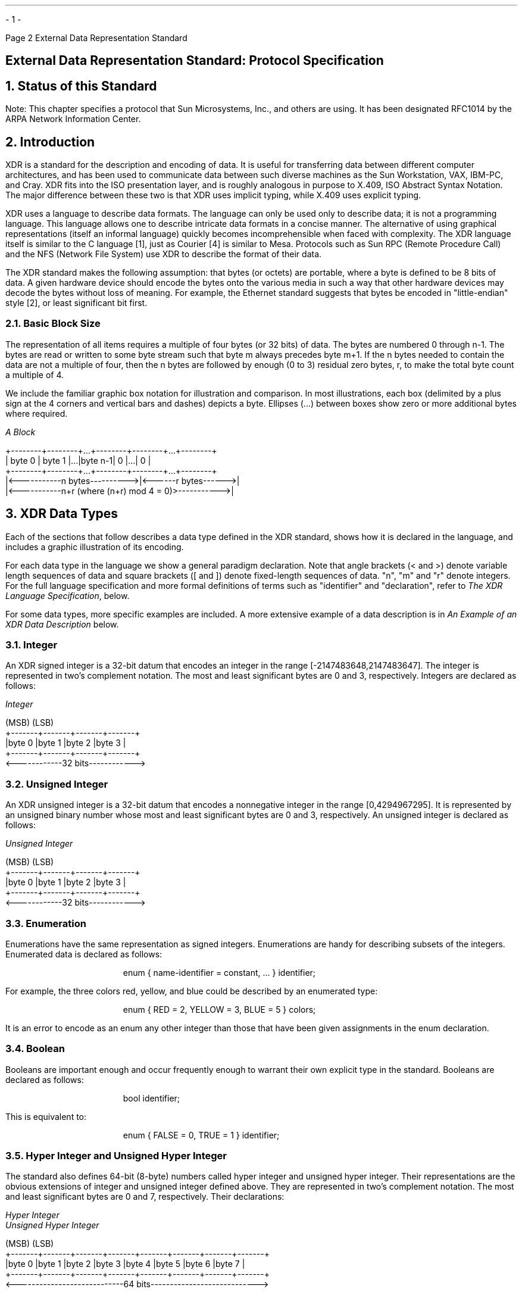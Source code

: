 .\"
.\"  Must use -- tbl -- with this one
.\"
.\" @(#)xdr.rfc.ms	2.2 88/08/05 4.0 RPCSRC
.\" $FreeBSD: src/share/doc/psd/25.xdrrfc/xdr.rfc.ms,v 1.1 2010/12/04 10:11:20 uqs Exp $
.\"
.de BT
.if \\n%=1 .tl ''- % -''
..
.ND
.\" prevent excess underlining in nroff
.if n .fp 2 R
.OH 'External Data Representation Standard''Page %'
.EH 'Page %''External Data Representation Standard'
.if \n%=1 .bp
.SH
\&External Data Representation Standard: Protocol Specification
.IX "External Data Representation"
.IX XDR RFC
.IX XDR "protocol specification"
.LP
.NH 0
\&Status of this Standard
.nr OF 1
.IX XDR "RFC status"
.LP
Note: This chapter specifies a protocol that Sun Microsystems, Inc., and 
others are using.  It has been designated RFC1014 by the ARPA Network
Information Center.
.NH 1
Introduction
\&
.LP
XDR is a standard for the description and encoding of data.  It is
useful for transferring data between different computer
architectures, and has been used to communicate data between such
diverse machines as the Sun Workstation, VAX, IBM-PC, and Cray.
XDR fits into the ISO presentation layer, and is roughly analogous in
purpose to X.409, ISO Abstract Syntax Notation.  The major difference
between these two is that XDR uses implicit typing, while X.409 uses
explicit typing.
.LP
XDR uses a language to describe data formats.  The language can only
be used only to describe data; it is not a programming language.
This language allows one to describe intricate data formats in a
concise manner. The alternative of using graphical representations
(itself an informal language) quickly becomes incomprehensible when
faced with complexity.  The XDR language itself is similar to the C
language [1], just as Courier [4] is similar to Mesa. Protocols such
as Sun RPC (Remote Procedure Call) and the NFS (Network File System)
use XDR to describe the format of their data.
.LP
The XDR standard makes the following assumption: that bytes (or
octets) are portable, where a byte is defined to be 8 bits of data.
A given hardware device should encode the bytes onto the various
media in such a way that other hardware devices may decode the bytes
without loss of meaning.  For example, the Ethernet standard
suggests that bytes be encoded in "little-endian" style [2], or least
significant bit first.
.NH 2
\&Basic Block Size
.IX XDR "basic block size"
.IX XDR "block size"
.LP
The representation of all items requires a multiple of four bytes (or
32 bits) of data.  The bytes are numbered 0 through n-1.  The bytes
are read or written to some byte stream such that byte m always
precedes byte m+1.  If the n bytes needed to contain the data are not
a multiple of four, then the n bytes are followed by enough (0 to 3)
residual zero bytes, r, to make the total byte count a multiple of 4.
.LP
We include the familiar graphic box notation for illustration and
comparison.  In most illustrations, each box (delimited by a plus
sign at the 4 corners and vertical bars and dashes) depicts a byte.
Ellipses (...) between boxes show zero or more additional bytes where
required.
.ie t .DS
.el .DS L
\fIA Block\fP

\f(CW+--------+--------+...+--------+--------+...+--------+
| byte 0 | byte 1 |...|byte n-1|    0   |...|    0   |
+--------+--------+...+--------+--------+...+--------+
|<-----------n bytes---------->|<------r bytes------>|
|<-----------n+r (where (n+r) mod 4 = 0)>----------->|\fP

.DE
.NH 1
\&XDR Data Types
.IX XDR "data types"
.IX "XDR data types"
.LP
Each of the sections that follow describes a data type defined in the
XDR standard, shows how it is declared in the language, and includes
a graphic illustration of its encoding.
.LP
For each data type in the language we show a general paradigm
declaration.  Note that angle brackets (< and >) denote
variable length sequences of data and square brackets ([ and ]) denote
fixed-length sequences of data.  "n", "m" and "r" denote integers.
For the full language specification and more formal definitions of
terms such as "identifier" and "declaration", refer to
.I "The XDR Language Specification" ,
below.
.LP
For some data types, more specific examples are included.  
A more extensive example of a data description is in
.I "An Example of an XDR Data Description"
below.
.NH 2
\&Integer
.IX XDR integer
.LP
An XDR signed integer is a 32-bit datum that encodes an integer in
the range [-2147483648,2147483647].  The integer is represented in
two's complement notation.  The most and least significant bytes are
0 and 3, respectively.  Integers are declared as follows:
.ie t .DS
.el .DS L
\fIInteger\fP

\f(CW(MSB)                   (LSB)
+-------+-------+-------+-------+
|byte 0 |byte 1 |byte 2 |byte 3 |
+-------+-------+-------+-------+
<------------32 bits------------>\fP
.DE
.NH 2
\&Unsigned Integer
.IX XDR "unsigned integer"
.IX XDR "integer, unsigned"
.LP
An XDR unsigned integer is a 32-bit datum that encodes a nonnegative
integer in the range [0,4294967295].  It is represented by an
unsigned binary number whose most and least significant bytes are 0
and 3, respectively.  An unsigned integer is declared as follows:
.ie t .DS
.el .DS L
\fIUnsigned Integer\fP

\f(CW(MSB)                   (LSB)
+-------+-------+-------+-------+
|byte 0 |byte 1 |byte 2 |byte 3 |
+-------+-------+-------+-------+
<------------32 bits------------>\fP
.DE
.NH 2
\&Enumeration
.IX XDR enumeration
.LP
Enumerations have the same representation as signed integers.
Enumerations are handy for describing subsets of the integers.
Enumerated data is declared as follows:
.ft CW
.DS
enum { name-identifier = constant, ... } identifier;
.DE
For example, the three colors red, yellow, and blue could be
described by an enumerated type:
.DS
.ft CW
enum { RED = 2, YELLOW = 3, BLUE = 5 } colors;
.DE
It is an error to encode as an enum any other integer than those that
have been given assignments in the enum declaration.
.NH 2
\&Boolean
.IX XDR boolean
.LP
Booleans are important enough and occur frequently enough to warrant
their own explicit type in the standard.  Booleans are declared as
follows:
.DS
.ft CW
bool identifier;
.DE
This is equivalent to:
.DS
.ft CW
enum { FALSE = 0, TRUE = 1 } identifier;
.DE
.NH 2
\&Hyper Integer and Unsigned Hyper Integer
.IX XDR "hyper integer"
.IX XDR "integer, hyper"
.LP
The standard also defines 64-bit (8-byte) numbers called hyper
integer and unsigned hyper integer.  Their representations are the
obvious extensions of integer and unsigned integer defined above.
They are represented in two's complement notation.  The most and
least significant bytes are 0 and 7, respectively.  Their
declarations:
.ie t .DS
.el .DS L
\fIHyper Integer\fP
\fIUnsigned Hyper Integer\fP

\f(CW(MSB)                                                   (LSB)
+-------+-------+-------+-------+-------+-------+-------+-------+
|byte 0 |byte 1 |byte 2 |byte 3 |byte 4 |byte 5 |byte 6 |byte 7 |
+-------+-------+-------+-------+-------+-------+-------+-------+
<----------------------------64 bits---------------------------->\fP
.DE
.NH 2
\&Floating-point
.IX XDR "integer, floating point"
.IX XDR "floating-point integer"
.LP
The standard defines the floating-point data type "float" (32 bits or
4 bytes).  The encoding used is the IEEE standard for normalized
single-precision floating-point numbers [3].  The following three
fields describe the single-precision floating-point number:
.RS
.IP \fBS\fP:
The sign of the number.  Values 0 and  1 represent  positive and
negative, respectively.  One bit.
.IP \fBE\fP:
The exponent of the number, base 2.  8  bits are devoted to this
field.  The exponent is biased by 127.
.IP \fBF\fP:
The fractional part of the number's mantissa,  base 2.   23 bits
are devoted to this field.
.RE
.LP
Therefore, the floating-point number is described by:
.DS
(-1)**S * 2**(E-Bias) * 1.F
.DE
It is declared as follows:
.ie t .DS
.el .DS L
\fISingle-Precision Floating-Point\fP

\f(CW+-------+-------+-------+-------+
|byte 0 |byte 1 |byte 2 |byte 3 |
S|   E   |           F          |
+-------+-------+-------+-------+
1|<- 8 ->|<-------23 bits------>|
<------------32 bits------------>\fP
.DE
Just as the most and least significant bytes of a number are 0 and 3,
the most and least significant bits of a single-precision floating-
point number are 0 and 31.  The beginning bit (and most significant
bit) offsets of S, E, and F are 0, 1, and 9, respectively.  Note that
these numbers refer to the mathematical positions of the bits, and
NOT to their actual physical locations (which vary from medium to
medium).
.LP
The IEEE specifications should be consulted concerning the encoding
for signed zero, signed infinity (overflow), and denormalized numbers
(underflow) [3].  According to IEEE specifications, the "NaN" (not a
number) is system dependent and should not be used externally.
.NH 2
\&Double-precision Floating-point
.IX XDR "integer, double-precision floating point"
.IX XDR "double-precision floating-point integer"
.LP
The standard defines the encoding for the double-precision floating-
point data type "double" (64 bits or 8 bytes).  The encoding used is
the IEEE standard for normalized double-precision floating-point
numbers [3].  The standard encodes the following three fields, which
describe the double-precision floating-point number:
.RS
.IP \fBS\fP:
The sign of the number.  Values  0 and 1  represent positive and
negative, respectively.  One bit.
.IP \fBE\fP:
The exponent of the number, base 2.  11 bits are devoted to this
field.  The exponent is biased by 1023.
.IP \fBF\fP:
The fractional part of the number's  mantissa, base 2.   52 bits
are devoted to this field.
.RE
.LP
Therefore, the floating-point number is described by:
.DS
(-1)**S * 2**(E-Bias) * 1.F
.DE
It is declared as follows:
.ie t .DS
.el .DS L
\fIDouble-Precision Floating-Point\fP

\f(CW+------+------+------+------+------+------+------+------+
|byte 0|byte 1|byte 2|byte 3|byte 4|byte 5|byte 6|byte 7|
S|    E   |                    F                        |
+------+------+------+------+------+------+------+------+
1|<--11-->|<-----------------52 bits------------------->|
<-----------------------64 bits------------------------->\fP
.DE
Just as the most and least significant bytes of a number are 0 and 3,
the most and least significant bits of a double-precision floating-
point number are 0 and 63.  The beginning bit (and most significant
bit) offsets of S, E , and F are 0, 1, and 12, respectively.  Note
that these numbers refer to the mathematical positions of the bits,
and NOT to their actual physical locations (which vary from medium to
medium).
.LP
The IEEE specifications should be consulted concerning the encoding
for signed zero, signed infinity (overflow), and denormalized numbers
(underflow) [3].  According to IEEE specifications, the "NaN" (not a
number) is system dependent and should not be used externally.
.NH 2
\&Fixed-length Opaque Data
.IX XDR "fixed-length opaque data"
.IX XDR "opaque data, fixed length"
.LP
At times, fixed-length uninterpreted data needs to be passed among
machines.  This data is called "opaque" and is declared as follows:
.DS
.ft CW
opaque identifier[n];
.DE
where the constant n is the (static) number of bytes necessary to
contain the opaque data.  If n is not a multiple of four, then the n
bytes are followed by enough (0 to 3) residual zero bytes, r, to make
the total byte count of the opaque object a multiple of four.
.ie t .DS
.el .DS L
\fIFixed-Length Opaque\fP

\f(CW0        1     ...
+--------+--------+...+--------+--------+...+--------+
| byte 0 | byte 1 |...|byte n-1|    0   |...|    0   |
+--------+--------+...+--------+--------+...+--------+
|<-----------n bytes---------->|<------r bytes------>|
|<-----------n+r (where (n+r) mod 4 = 0)------------>|\fP
.DE
.NH 2
\&Variable-length Opaque Data
.IX XDR "variable-length opaque data"
.IX XDR "opaque data, variable length"
.LP
The standard also provides for variable-length (counted) opaque data,
defined as a sequence of n (numbered 0 through n-1) arbitrary bytes
to be the number n encoded as an unsigned integer (as described
below), and followed by the n bytes of the sequence.
.LP
Byte m of the sequence always precedes byte m+1 of the sequence, and
byte 0 of the sequence always follows the sequence's length (count).
enough (0 to 3) residual zero bytes, r, to make the total byte count
a multiple of four.  Variable-length opaque data is declared in the
following way:
.DS
.ft CW
opaque identifier<m>;
.DE
or
.DS
.ft CW
opaque identifier<>;
.DE
The constant m denotes an upper bound of the number of bytes that the
sequence may contain.  If m is not specified, as in the second
declaration, it is assumed to be (2**32) - 1, the maximum length.
The constant m would normally be found in a protocol specification.
For example, a filing protocol may state that the maximum data
transfer size is 8192 bytes, as follows:
.DS
.ft CW
opaque filedata<8192>;
.DE
This can be illustrated as follows:
.ie t .DS
.el .DS L
\fIVariable-Length Opaque\fP

\f(CW0     1     2     3     4     5   ...
+-----+-----+-----+-----+-----+-----+...+-----+-----+...+-----+
|        length n       |byte0|byte1|...| n-1 |  0  |...|  0  |
+-----+-----+-----+-----+-----+-----+...+-----+-----+...+-----+
|<-------4 bytes------->|<------n bytes------>|<---r bytes--->|
|<----n+r (where (n+r) mod 4 = 0)---->|\fP
.DE
.LP
It   is  an error  to  encode  a  length  greater  than the maximum
described in the specification.
.NH 2
\&String
.IX XDR string
.LP
The standard defines a string of n (numbered 0 through n-1) ASCII
bytes to be the number n encoded as an unsigned integer (as described
above), and followed by the n bytes of the string.  Byte m of the
string always precedes byte m+1 of the string, and byte 0 of the
string always follows the string's length.  If n is not a multiple of
four, then the n bytes are followed by enough (0 to 3) residual zero
bytes, r, to make the total byte count a multiple of four.  Counted
byte strings are declared as follows:
.DS
.ft CW
string object<m>;
.DE
or
.DS
.ft CW
string object<>;
.DE
The constant m denotes an upper bound of the number of bytes that a
string may contain.  If m is not specified, as in the second
declaration, it is assumed to be (2**32) - 1, the maximum length.
The constant m would normally be found in a protocol specification.
For example, a filing protocol may state that a file name can be no
longer than 255 bytes, as follows:
.DS
.ft CW
string filename<255>;
.DE
Which can be illustrated as:
.ie t .DS
.el .DS L
\fIA String\fP

\f(CW0     1     2     3     4     5   ...
+-----+-----+-----+-----+-----+-----+...+-----+-----+...+-----+
|        length n       |byte0|byte1|...| n-1 |  0  |...|  0  |
+-----+-----+-----+-----+-----+-----+...+-----+-----+...+-----+
|<-------4 bytes------->|<------n bytes------>|<---r bytes--->|
|<----n+r (where (n+r) mod 4 = 0)---->|\fP
.DE
.LP
It   is an  error  to  encode  a length greater  than   the maximum
described in the specification.
.NH 2
\&Fixed-length Array
.IX XDR "fixed-length array"
.IX XDR "array, fixed length"
.LP
Declarations for fixed-length arrays of homogeneous elements are in
the following form:
.DS
.ft CW
type-name identifier[n];
.DE
Fixed-length arrays of elements numbered 0 through n-1 are encoded by
individually encoding the elements of the array in their natural
order, 0 through n-1.  Each element's size is a multiple of four
bytes. Though all elements are of the same type, the elements may
have different sizes.  For example, in a fixed-length array of
strings, all elements are of type "string", yet each element will
vary in its length.
.ie t .DS
.el .DS L
\fIFixed-Length Array\fP

\f(CW+---+---+---+---+---+---+---+---+...+---+---+---+---+
|   element 0   |   element 1   |...|  element n-1  |
+---+---+---+---+---+---+---+---+...+---+---+---+---+
|<--------------------n elements------------------->|\fP
.DE
.NH 2
\&Variable-length Array
.IX XDR "variable-length array"
.IX XDR "array, variable length"
.LP
Counted arrays provide the ability to encode variable-length arrays
of homogeneous elements.  The array is encoded as the element count n
(an unsigned integer) followed by the encoding of each of the array's
elements, starting with element 0 and progressing through element n-
1.  The declaration for variable-length arrays follows this form:
.DS
.ft CW
type-name identifier<m>;
.DE
or
.DS
.ft CW
type-name identifier<>;
.DE
The constant m specifies the maximum acceptable element count of an
array; if  m is not specified, as  in the second declaration, it is
assumed to be (2**32) - 1.
.ie t .DS
.el .DS L
\fICounted Array\fP

\f(CW0  1  2  3
+--+--+--+--+--+--+--+--+--+--+--+--+...+--+--+--+--+
|     n     | element 0 | element 1 |...|element n-1|
+--+--+--+--+--+--+--+--+--+--+--+--+...+--+--+--+--+
|<-4 bytes->|<--------------n elements------------->|\fP
.DE
It is  an error to  encode  a  value of n that  is greater than the
maximum described in the specification.
.NH 2
\&Structure
.IX XDR structure
.LP
Structures are declared as follows:
.DS
.ft CW
struct {
	component-declaration-A;
	component-declaration-B;
	\&...
} identifier;
.DE
The components of the structure are encoded in the order of their
declaration in the structure.  Each component's size is a multiple of
four bytes, though the components may be different sizes.
.ie t .DS
.el .DS L
\fIStructure\fP

\f(CW+-------------+-------------+...
| component A | component B |...
+-------------+-------------+...\fP
.DE
.NH 2
\&Discriminated Union
.IX XDR "discriminated union"
.IX XDR union discriminated
.LP
A discriminated union is a type composed of a discriminant followed
by a type selected from a set of prearranged types according to the
value of the discriminant.  The type of discriminant is either "int",
"unsigned int", or an enumerated type, such as "bool".  The component
types are called "arms" of the union, and are preceded by the value
of the discriminant which implies their encoding.  Discriminated
unions are declared as follows:
.DS
.ft CW
union switch (discriminant-declaration) {
	case discriminant-value-A:
	arm-declaration-A;
	case discriminant-value-B:
	arm-declaration-B;
	\&...
	default: default-declaration;
} identifier;
.DE
Each "case" keyword is followed by a legal value of the discriminant.
The default arm is optional.  If it is not specified, then a valid
encoding of the union cannot take on unspecified discriminant values.
The size of the implied arm is always a multiple of four bytes.
.LP
The discriminated union is encoded as its discriminant followed by
the encoding of the implied arm.
.ie t .DS
.el .DS L
\fIDiscriminated Union\fP

\f(CW0   1   2   3
+---+---+---+---+---+---+---+---+
|  discriminant |  implied arm  |
+---+---+---+---+---+---+---+---+
|<---4 bytes--->|\fP
.DE
.NH 2
\&Void
.IX XDR void
.LP
An XDR void is a 0-byte quantity.  Voids are useful for describing
operations that take no data as input or no data as output. They are
also useful in unions, where some arms may contain data and others do
not.  The declaration is simply as follows:
.DS
.ft CW
void;
.DE
Voids are illustrated as follows:
.ie t .DS
.el .DS L
\fIVoid\fP

\f(CW  ++
  ||
  ++
--><-- 0 bytes\fP
.DE
.NH 2
\&Constant
.IX XDR constant
.LP
The data declaration for a constant follows this form:
.DS
.ft CW
const name-identifier = n;
.DE
"const" is used to define a symbolic name for a constant; it does not
declare any data.  The symbolic constant may be used anywhere a
regular constant may be used.  For example, the following defines a
symbolic constant DOZEN, equal to 12.
.DS
.ft CW
const DOZEN = 12;
.DE
.NH 2
\&Typedef
.IX XDR typedef
.LP
"typedef" does not declare any data either, but serves to define new
identifiers for declaring data. The syntax is:
.DS
.ft CW
typedef declaration;
.DE
The new type name is actually the variable name in the declaration
part of the typedef.  For example, the following defines a new type
called "eggbox" using an existing type called "egg":
.DS
.ft CW
typedef egg eggbox[DOZEN];
.DE
Variables declared using the new type name have the same type as the
new type name would have in the typedef, if it was considered a
variable.  For example, the following two declarations are equivalent
in declaring the variable "fresheggs":
.DS
.ft CW
eggbox  fresheggs;
egg     fresheggs[DOZEN];
.DE
When a typedef involves a struct, enum, or union definition, there is
another (preferred) syntax that may be used to define the same type.
In general, a typedef of the following form:
.DS
.ft CW
typedef <<struct, union, or enum definition>> identifier;
.DE
may be converted to the alternative form by removing the "typedef"
part and placing the identifier after the "struct", "union", or
"enum" keyword, instead of at the end.  For example, here are the two
ways to define the type "bool":
.DS
.ft CW
typedef enum {    /* \fIusing typedef\fP */
	FALSE = 0,
	TRUE = 1
	} bool;

enum bool {       /* \fIpreferred alternative\fP */
	FALSE = 0,
	TRUE = 1
	};
.DE
The reason this syntax is preferred is one does not have to wait
until the end of a declaration to figure out the name of the new
type.
.NH 2
\&Optional-data
.IX XDR "optional data"
.IX XDR "data, optional"
.LP
Optional-data is one kind of union that occurs so frequently that we
give it a special syntax of its own for declaring it.  It is declared
as follows:
.DS
.ft CW
type-name *identifier;
.DE
This is equivalent to the following union:
.DS
.ft CW
union switch (bool opted) {
	case TRUE:
	type-name element;
	case FALSE:
	void;
} identifier;
.DE
It is also equivalent to the following variable-length array
declaration, since the boolean "opted" can be interpreted as the
length of the array:
.DS
.ft CW
type-name identifier<1>;
.DE
Optional-data is not so interesting in itself, but it is very useful
for describing recursive data-structures such as linked-lists and
trees.  For example, the following defines a type "stringlist" that
encodes lists of arbitrary length strings:
.DS
.ft CW
struct *stringlist {
	string item<>;
	stringlist next;
};
.DE
It could have been equivalently declared as the following union:
.DS
.ft CW
union stringlist switch (bool opted) {
	case TRUE:
		struct {
			string item<>;
			stringlist next;
		} element;
	case FALSE:
		void;
};
.DE
or as a variable-length array:
.DS
.ft CW
struct stringlist<1> {
	string item<>;
	stringlist next;
};
.DE
Both of these declarations obscure the intention of the stringlist
type, so the optional-data declaration is preferred over both of
them.  The optional-data type also has a close correlation to how
recursive data structures are represented in high-level languages
such as Pascal or C by use of pointers. In fact, the syntax is the
same as that of the C language for pointers.
.NH 2
\&Areas for Future Enhancement
.IX XDR futures
.LP
The XDR standard lacks representations for bit fields and bitmaps,
since the standard is based on bytes.  Also missing are packed (or
binary-coded) decimals.
.LP
The intent of the XDR standard was not to describe every kind of data
that people have ever sent or will ever want to send from machine to
machine. Rather, it only describes the most commonly used data-types
of high-level languages such as Pascal or C so that applications
written in these languages will be able to communicate easily over
some medium.
.LP
One could imagine extensions to XDR that would let it describe almost
any existing protocol, such as TCP.  The minimum necessary for this
are support for different block sizes and byte-orders.  The XDR
discussed here could then be considered the 4-byte big-endian member
of a larger XDR family.
.NH 1
\&Discussion
.sp 2
.NH 2
\&Why a Language for Describing Data?
.IX XDR language
.LP
There are many advantages in using a data-description language such
as  XDR  versus using  diagrams.   Languages are  more  formal than
diagrams   and   lead  to less  ambiguous   descriptions  of  data.
Languages are also easier  to understand and allow  one to think of
other   issues instead of  the   low-level details of bit-encoding.
Also,  there is  a close analogy  between the  types  of XDR and  a
high-level language   such  as C   or    Pascal.   This makes   the
implementation of XDR encoding and decoding modules an easier task.
Finally, the language specification itself  is an ASCII string that
can be passed from  machine to machine  to perform  on-the-fly data
interpretation.
.NH 2
\&Why Only one Byte-Order for an XDR Unit?
.IX XDR "byte order"
.LP
Supporting two byte-orderings requires a higher level protocol for
determining in which byte-order the data is encoded.  Since XDR is
not a protocol, this can't be done.  The advantage of this, though,
is that data in XDR format can be written to a magnetic tape, for
example, and any machine will be able to interpret it, since no
higher level protocol is necessary for determining the byte-order.
.NH 2
\&Why does XDR use Big-Endian Byte-Order?
.LP
Yes, it is unfair, but having only one byte-order means you have to
be unfair to somebody.  Many architectures, such as the Motorola
68000 and IBM 370, support the big-endian byte-order.
.NH 2
\&Why is the XDR Unit Four Bytes Wide?
.LP
There is a tradeoff in choosing the XDR unit size.  Choosing a small
size such as two makes the encoded data small, but causes alignment
problems for machines that aren't aligned on these boundaries.  A
large size such as eight means the data will be aligned on virtually
every machine, but causes the encoded data to grow too big.  We chose
four as a compromise.  Four is big enough to support most
architectures efficiently, except for rare machines such as the
eight-byte aligned Cray.  Four is also small enough to keep the
encoded data restricted to a reasonable size.
.NH 2
\&Why must Variable-Length Data be Padded with Zeros?
.IX XDR "variable-length data"
.LP
It is desirable that the same data encode into the same thing on all
machines, so that encoded data can be meaningfully compared or
checksummed.  Forcing the padded bytes to be zero ensures this.
.NH 2
\&Why is there No Explicit Data-Typing?
.LP
Data-typing has a relatively high cost for what small advantages it
may have.  One cost is the expansion of data due to the inserted type
fields.  Another is the added cost of interpreting these type fields
and acting accordingly.  And most protocols already know what type
they expect, so data-typing supplies only redundant information.
However, one can still get the benefits of data-typing using XDR. One
way is to encode two things: first a string which is the XDR data
description of the encoded data, and then the encoded data itself.
Another way is to assign a value to all the types in XDR, and then
define a universal type which takes this value as its discriminant
and for each value, describes the corresponding data type.
.NH 1
\&The XDR Language Specification
.IX XDR language
.sp 1
.NH 2
\&Notational Conventions
.IX "XDR language" notation
.LP
This specification  uses an extended Backus-Naur Form  notation for
describing the XDR language.   Here is  a brief description  of the
notation:
.IP  1.
The characters
.I | ,
.I ( ,
.I ) ,
.I [ ,
.I ] ,
.I " ,
and
.I * 
are special.
.IP  2.
Terminal symbols are  strings of any  characters surrounded by
double quotes.
.IP  3.
Non-terminal symbols are strings of non-special characters.
.IP  4.
Alternative items are separated by a vertical bar ("\fI|\fP").
.IP  5.
Optional items are enclosed in brackets.
.IP  6.
Items are grouped together by enclosing them in parentheses.
.IP  7.
A
.I * 
following an item means  0 or more  occurrences of that item.
.LP
For example,  consider  the  following pattern:
.DS L
"a " "very" (", " " very")* [" cold " "and"]  " rainy " ("day" | "night")
.DE
.LP
An infinite  number of  strings match  this pattern. A few  of them
are:
.DS
"a very rainy day"
"a very, very rainy day"
"a very cold and  rainy day"
"a very, very, very cold and  rainy night"
.DE
.NH 2
\&Lexical Notes
.IP  1.
Comments begin with '/*' and terminate with '*/'.
.IP  2.
White space serves to separate items and is otherwise ignored.
.IP  3.
An identifier is a letter followed by  an optional sequence of
letters, digits or underbar ('_').  The case of identifiers is
not ignored.
.IP  4.
A  constant is  a  sequence  of  one  or  more decimal digits,
optionally preceded by a minus-sign ('-').
.NH 2
\&Syntax Information
.IX "XDR language" syntax
.DS
.ft CW
declaration:
	type-specifier identifier
	| type-specifier identifier "[" value "]"
	| type-specifier identifier "<" [ value ] ">"
	| "opaque" identifier "[" value "]"
	| "opaque" identifier "<" [ value ] ">"
	| "string" identifier "<" [ value ] ">"
	| type-specifier "*" identifier
	| "void"
.DE
.DS
.ft CW
value:
	constant
	| identifier

type-specifier:
	  [ "unsigned" ] "int"
	| [ "unsigned" ] "hyper"
	| "float"
	| "double"
	| "bool"
	| enum-type-spec
	| struct-type-spec
	| union-type-spec
	| identifier
.DE
.DS
.ft CW
enum-type-spec:
	"enum" enum-body

enum-body:
	"{"
	( identifier "=" value )
	( "," identifier "=" value )*
	"}"
.DE
.DS
.ft CW
struct-type-spec:
	"struct" struct-body

struct-body:
	"{"
	( declaration ";" )
	( declaration ";" )*
	"}"
.DE
.DS
.ft CW
union-type-spec:
	"union" union-body

union-body:
	"switch" "(" declaration ")" "{"
	( "case" value ":" declaration ";" )
	( "case" value ":" declaration ";" )*
	[ "default" ":" declaration ";" ]
	"}"

constant-def:
	"const" identifier "=" constant ";"
.DE
.DS
.ft CW
type-def:
	"typedef" declaration ";"
	| "enum" identifier enum-body ";"
	| "struct" identifier struct-body ";"
	| "union" identifier union-body ";"

definition:
	type-def
	| constant-def

specification:
	definition *
.DE
.NH 3
\&Syntax Notes
.IX "XDR language" syntax
.LP
.IP  1.
The following are keywords and cannot be used as identifiers:
"bool", "case", "const", "default", "double", "enum", "float",
"hyper", "opaque", "string", "struct", "switch", "typedef", "union",
"unsigned" and "void".
.IP  2.
Only unsigned constants may be used as size specifications for
arrays.  If an identifier is used, it must have been declared
previously as an unsigned constant in a "const" definition.
.IP  3.
Constant and type identifiers within the scope of a specification
are in the same name space and must be declared uniquely within this
scope.
.IP  4.
Similarly, variable names must  be unique within  the scope  of
struct and union declarations. Nested struct and union declarations
create new scopes.
.IP  5.
The discriminant of a union must be of a type that evaluates to
an integer. That is, "int", "unsigned int", "bool", an enumerated
type or any typedefed type that evaluates to one of these is legal.
Also, the case values must be one of the legal values of the
discriminant.  Finally, a case value may not be specified more than
once within the scope of a union declaration.
.NH 1
\&An Example of an XDR Data Description
.LP
Here is a short XDR data description of a thing called a "file",
which might be used to transfer files from one machine to another.
.ie t .DS
.el .DS L
.ft CW

const MAXUSERNAME = 32;     /*\fI max length of a user name \fP*/
const MAXFILELEN = 65535;   /*\fI max length of a file      \fP*/
const MAXNAMELEN = 255;     /*\fI max length of a file name \fP*/

.ft I
/*
 * Types of files:
 */
.ft CW

enum filekind {
	TEXT = 0,       /*\fI ascii data \fP*/
	DATA = 1,       /*\fI raw data   \fP*/
	EXEC = 2        /*\fI executable \fP*/
};

.ft I
/*
 * File information, per kind of file:
 */
.ft CW

union filetype switch (filekind kind) {
	case TEXT:
		void;                           /*\fI no extra information \fP*/
	case DATA:
		string creator<MAXNAMELEN>;     /*\fI data creator         \fP*/
	case EXEC:
		string interpretor<MAXNAMELEN>; /*\fI program interpretor  \fP*/
};

.ft I
/*
 * A complete file:
 */
.ft CW

struct file {
	string filename<MAXNAMELEN>; /*\fI name of file \fP*/
	filetype type;               /*\fI info about file \fP*/
	string owner<MAXUSERNAME>;   /*\fI owner of file   \fP*/
	opaque data<MAXFILELEN>;     /*\fI file data       \fP*/
};
.DE
.LP
Suppose now that there is  a user named  "john" who wants to  store
his lisp program "sillyprog" that contains just  the data "(quit)".
His file would be encoded as follows:
.TS
box tab (&) ;
lfI lfI lfI lfI
rfL rfL rfL l .
Offset&Hex Bytes&ASCII&Description
_
0&00 00 00 09&....&Length of filename = 9
4&73 69 6c 6c&sill&Filename characters
8&79 70 72 6f&ypro& ... and more characters ...
12&67 00 00 00&g...& ... and 3 zero-bytes of fill
16&00 00 00 02&....&Filekind is EXEC = 2
20&00 00 00 04&....&Length of interpretor = 4
24&6c 69 73 70&lisp&Interpretor characters
28&00 00 00 04&....&Length of owner = 4
32&6a 6f 68 6e&john&Owner characters
36&00 00 00 06&....&Length of file data = 6
40&28 71 75 69&(qui&File data bytes ...
44&74 29 00 00&t)..& ... and 2 zero-bytes of fill
.TE
.NH 1
\&References
.LP
[1]  Brian W. Kernighan & Dennis M. Ritchie, "The C Programming
Language", Bell Laboratories, Murray Hill, New Jersey, 1978.
.LP
[2]  Danny Cohen, "On Holy Wars and a Plea for Peace", IEEE Computer,
October 1981.
.LP
[3]  "IEEE Standard for Binary Floating-Point Arithmetic", ANSI/IEEE
Standard 754-1985, Institute of Electrical and Electronics
Engineers, August 1985.
.LP
[4]  "Courier: The Remote Procedure Call Protocol", XEROX
Corporation, XSIS 038112, December 1981.
